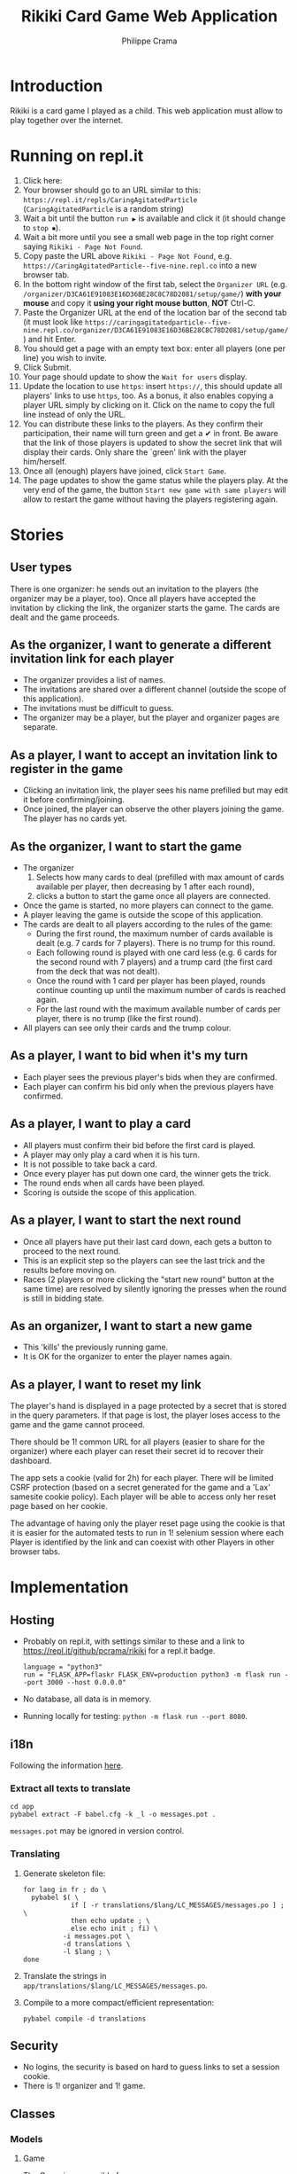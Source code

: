 #+TITLE: Rikiki Card Game Web Application
#+AUTHOR: Philippe Crama

* Introduction
Rikiki is a card game I played as a child.  This web application must allow to
play together over the internet.

* Running on repl.it

1. Click here: [[https://repl.it/github/pcrama/rikiki][https://repl.it/badge/github/pcrama/rikiki.svg]]
2. Your browser should go to an URL similar to this:
   ~https://repl.it/repls/CaringAgitatedParticle~ (~CaringAgitatedParticle~ is
   a random string)
3. Wait a bit until the button ~run ▶~ is available and click it (it should change to ~stop ⏹~).
4. Wait a bit more until you see a small web page in the top right corner saying ~Rikiki - Page Not Found~.
5. Copy paste the URL above ~Rikiki - Page Not Found~, e.g. ~https://CaringAgitatedParticle--five-nine.repl.co~ into a new browser tab.
6. In the bottom right window of the first tab, select the ~Organizer URL~ (e.g. ~/organizer/D3CA61E91083E16D36BE28C8C78D2081/setup/game/~) *with your mouse* and copy it *using your right mouse button*, *NOT* Ctrl-C.
7. Paste the Organizer URL at the end of the location bar of the second tab (it must look like ~https://caringagitatedparticle--five-nine.repl.co/organizer/D3CA61E91083E16D36BE28C8C78D2081/setup/game/~) and hit Enter.
8. You should get a page with an empty text box: enter all players (one per line) you wish to invite.
9. Click Submit.
10. Your page should update to show the ~Wait for users~ display.
11. Update the location to use ~https~: insert ~https://~, this should update all players' links to use ~https~, too.  As a bonus, it also enables copying a player URL simply by clicking on it.  Click on the name to copy the full line instead of only the URL.
12. You can distribute these links to the players.  As they confirm their participation, their name will turn green and get a ✔ in front.  Be aware that the link of those players is updated to show the secret link that will display their cards.  Only share the `green' link with the player him/herself.
13. Once all (enough) players have joined, click ~Start Game~.
14. The page updates to show the game status while the players play.  At the very end of the game, the button ~Start new game with same players~ will allow to restart the game without having the players registering again.

* Stories
** User types
There is one organizer: he sends out an invitation to the players (the
organizer may be a player, too).  Once all players have accepted the
invitation by clicking the link, the organizer starts the game.  The cards are
dealt and the game proceeds.

** As the organizer, I want to generate a different invitation link for each player
- The organizer provides a list of names.
- The invitations are shared over a different channel (outside the
  scope of this application).
- The invitations must be difficult to guess.
- The organizer may be a player, but the player and organizer pages are
  separate.

** As a player, I want to accept an invitation link to register in the game
- Clicking an invitation link, the player sees his name prefilled but
  may edit it before confirming/joining.
- Once joined, the player can observe the other players joining the
  game.  The player has no cards yet.

** As the organizer, I want to start the game
- The organizer
  1. Selects how many cards to deal (prefilled with max amount of
     cards available per player, then decreasing by 1 after each
     round),
  2. clicks a button to start the game once all players are
     connected.
- Once the game is started, no more players can connect to the game.
- A player leaving the game is outside the scope of this application.
- The cards are dealt to all players according to the rules of the
  game:
  - During the first round, the maximum number of cards available is
    dealt (e.g. 7 cards for 7 players).  There is no trump for this
    round.
  - Each following round is played with one card less (e.g. 6 cards
    for the second round with 7 players) and a trump card (the first
    card from the deck that was not dealt).
  - Once the round with 1 card per player has been played, rounds
    continue counting up until the maximum number of cards is reached
    again.
  - For the last round with the maximum available number of cards per
    player, there is no trump (like the first round).
- All players can see only their cards and the trump colour.

** As a player, I want to bid when it's my turn
- Each player sees the previous player's bids when they are confirmed.
- Each player can confirm his bid only when the previous players have
  confirmed.

** As a player, I want to play a card
- All players must confirm their bid before the first card is played.
- A player may only play a card when it is his turn.
- It is not possible to take back a card.
- Once every player has put down one card, the winner gets the trick.
- The round ends when all cards have been played.
- Scoring is outside the scope of this application.

** As a player, I want to start the next round
- Once all players have put their last card down, each gets a button
  to proceed to the next round.
- This is an explicit step so the players can see the last trick and
  the results before moving on.
- Races (2 players or more clicking the "start new round" button at
  the same time) are resolved by silently ignoring the presses when
  the round is still in bidding state.

** As an organizer, I want to start a new game
- This 'kills' the previously running game.
- It is OK for the organizer to enter the player names again.

** As a player, I want to reset my link
The player's hand is displayed in a page protected by a secret that is
stored in the query parameters.  If that page is lost, the player
loses access to the game and the game cannot proceed.

There should be 1! common URL for all players (easier to share for the
organizer) where each player can reset their secret id to recover
their dashboard.

The app sets a cookie (valid for 2h) for each player.  There will be
limited CSRF protection (based on a secret generated for the game and
a 'Lax' samesite cookie policy).  Each player will be able to access
only her reset page based on her cookie.

The advantage of having only the player reset page using the cookie is
that it is easier for the automated tests to run in 1! selenium
session where each Player is identified by the link and can coexist
with other Players in other browser tabs.

* Implementation
** Hosting
- Probably on repl.it, with settings similar to these and a link to
  https://repl.it/github/pcrama/rikiki for a repl.it badge.
  #+BEGIN_EXAMPLE
    language = "python3"
    run = "FLASK_APP=flaskr FLASK_ENV=production python3 -m flask run --port 3000 --host 0.0.0.0"
  #+END_EXAMPLE
- No database, all data is in memory.
- Running locally for testing: ~python -m flask run --port 8080~.

** i18n
Following the information [[https://blog.miguelgrinberg.com/post/the-flask-mega-tutorial-part-xiii-i18n-and-l10n][here]].
*** Extract all texts to translate
#+BEGIN_SRC shell :exports code
  cd app
  pybabel extract -F babel.cfg -k _l -o messages.pot .
#+END_SRC

~messages.pot~ may be ignored in version control.
*** Translating
1. Generate skeleton file:
   #+BEGIN_SRC shell :exports code
     for lang in fr ; do \
       pybabel $( \
                 if [ -r translations/$lang/LC_MESSAGES/messages.po ] ; \
                 then echo update ; \
                 else echo init ; fi) \
               -i messages.pot \
               -d translations \
               -l $lang ; \
     done
   #+END_SRC
2. Translate the strings in
   ~app/translations/$lang/LC_MESSAGES/messages.po~.
3. Compile to a more compact/efficient representation:
   #+BEGIN_SRC shell :exports code
     pybabel compile -d translations
   #+END_SRC

** Security
- No logins, the security is based on hard to guess links to set a
  session cookie.
- There is 1! organizer and 1! game.
** Classes
*** Models
**** Game
The Game is responsible for
- handling the confirming of the players,
- sequencing the Rounds: in Rikiki, the number of cards
  dealt is reduced by 1 at each step.

#+BEGIN_SRC plantuml :file doc/models_game_sequence_diagram.png
  actor Organizer as O
  actor "P 1" as A1
  actor "P 2" as A2
  actor "P 3" as A3
  actor "P 4" as A4
  actor "P 5" as A5
  participant Game as G
  participant "Player1" as P1
  participant "Player2" as P2
  participant "Player3" as P3
  participant "Player4" as P4
  participant "Player5" as P5
  participant "Round 1" as R1
  participant "Round 2" as R2
  G --> P1 : _~_init~_~_
  G --> P2 : _~_init~_~_
  A1 --> P1 : confirm
  A2 --> P2 : confirm
  A4 --> P4 : confirm
  A5 --> P5 : confirm
  O --> G : start_game
  G --> R1 : _~_init~_~_([P1, P2, P4, P5], 13)
  ... play one Round with 13 cards ...
  R1 --> G : round_finished  
  G --> R2 : _~_init~_~_([P1, P2, P4, P5], 12)
  ... play one Round with 12 cards ...
  R2 --> G : round_finished  
#+END_SRC

#+RESULTS:
[[file:doc/models_game_sequence_diagram.png]]

#+BEGIN_SRC plantuml :file doc/models_game_state_diagram.png
  hide empty description
  left to right direction
  [*] --> confirming : _~_init~_~_
  confirming --> playing : start_game
  playing --> paused_between_rounds : round_finished
  paused_between_rounds --> playing : start_next_round, number of cards\ncounts down to 1 then up again
  paused_between_rounds -> done : start_next_round when card\ncount is back to max
  done --> confirming : restart_with_same_players
  done --> [*]
#+END_SRC

#+RESULTS:
[[file:doc/models_game_state_diagram.png]]

The ~done~ → ~confirming~ transition is a convenience method: it
allows the organizer to restart the game without having to distribute
links to all Players again.  The ~restart_with_same_players~ method
shuffles the players.

**** Player
#+BEGIN_SRC plantuml :file doc/models_player_state_diagram.png
  left to right direction
  hide empty description
  state "not is_confirmed" as unconfirmed
  [*] --> unconfirmed : _~_init~_~_
  unconfirmed --> is_confirmed : confirm
  is_confirmed : name
  is_confirmed --> has_cards : accept_cards
  has_cards : cards
  has_cards : round
  has_cards --> has_bid : place_bid
  has_bid : bid
  has_bid --> has_bid : play_card
  has_bid --> has_cards : accept_cards\nwhen no cards\nleft
#+END_SRC

#+RESULTS:
[[file:doc/models_player_state_diagram.png]]

**** Round
A round is part of a game: in a round
1. Each player receives their cards,
2. Each player places their bid,
3. The players play their cards when it is their turn until no cards
   are left.

#+BEGIN_SRC plantuml :file doc/models_player_round_sequence_diagram.png
  actor Organizer as O
  actor "P 1" as A1
  actor "P 2" as A2
  participant "Player1" as P1
  participant "Player2" as P2
  participant Game as G
  participant Round as R
  G --> R : _~_init~_~_
  R --> P1 : accept_cards
  R --> P2 : accept_cards
  A1 --> P1 : place_bid
  P1 --> R : place_bid
  A2 --> P2 : place_bid
  P2 --> R : place_bid
  A1 --> P1 : play_card
  P1 --> R : play_card
  A2 --> P2 : play_card
  P2 --> R : play_card
  R --> P1 : add_trick
  R --> G : round_finished  
#+END_SRC

#+RESULTS:
[[file:doc/models_player_round_sequence_diagram.png]]

The ~Round~ only maintains the cards on the table of the current trick.

#+BEGIN_SRC plantuml :file doc/models_round_state_diagram.png
  hide empty description
  left to right direction
  [*] --> bidding : _~_init~_~_ with  //n//\nconfirmed players,\n//c// cards per player
  bidding --> bidding : //n - 1// times\nplace_bid
  bidding --> playing : //n//th time\nplace_bid
  playing --> playing : play_card\nno other\nmatch
  playing --> between_tricks : play_card\nall players\nhave same\ncard_count//>0//
  between_tricks --> playing : play_card,\nreset\ncurrent_trick
  playing --> done : play_card\nall players\nhave 0\ncards left
  done --> [*]
#+END_SRC

#+RESULTS:
[[file:doc/models_round_state_diagram.png]]

The ~between_tricks~ state allows Players to see which card the last
Player put on the table when the trick ended.

*** Controllers
**** Organizer
***** Set up a new game
***** Start the game
**** Player
***** Confirm the invitation
***** Place a bid
***** Play a card

* Credits
Card images by Adrian Kennard, aka, RevK Blog www.me.uk Twit
@TheRealRevK, downloaded from Wikipedia.

License
#+BEGIN_QUOTE
  I, the copyright holder of this work, hereby publish it under the
  following license: Creative Commons CC-Zero

  This file is made available under the Creative Commons CC0 1.0
  Universal Public Domain Dedication.  The person who associated a
  work with this deed has dedicated the work to the public domain by
  waiving all of their rights to the work worldwide under copyright
  law, including all related and neighboring rights, to the extent
  allowed by law. You can copy, modify, distribute and perform the
  work, even for commercial purposes, all without asking permission.
#+END_QUOTE

